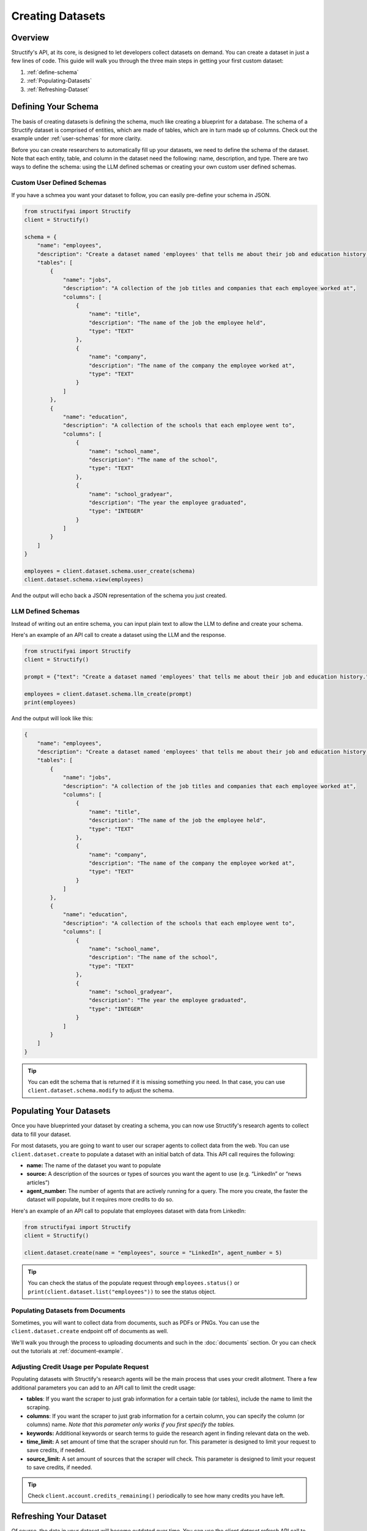 Creating Datasets
=================

Overview
--------
Structify's API, at its core, is designed to let developers collect datasets on demand. You can create a dataset in just a few lines of code. This guide will walk you through the three main steps in getting your first custom dataset:

#. :ref:`define-schema`
#. :ref:`Populating-Datasets`
#. :ref:`Refreshing-Dataset`

.. _define-schema:

Defining Your Schema
---------------------
The basis of creating datasets is defining the schema, much like creating a blueprint for a database. The schema of a Structify dataset is comprised of entities, which are made of tables, which are in turn made up of columns. Check out the example under :ref:`user-schemas` for more clarity.

Before you can create researchers to automatically fill up your datasets, we need to define the schema of the dataset. Note that each entity, table, and column in the dataset need the following: name, description, and type. There are two ways to define the schema: using the LLM defined schemas or creating your own custom user defined schemas.

.. _user-schemas:

Custom User Defined Schemas
~~~~~~~~~~~~~~~~~~~~~~~~~~~
If you have a schmea you want your dataset to follow, you can easily pre-define your schema in JSON.

.. code-block:: python
    
        from structifyai import Structify
        client = Structify()
    
        schema = {
            "name": "employees",
            "description": "Create a dataset named 'employees' that tells me about their job and education history.",
            "tables": [
                {
                    "name": "jobs",
                    "description": "A collection of the job titles and companies that each employee worked at",
                    "columns": [
                        {
                            "name": "title",
                            "description": "The name of the job the employee held",
                            "type": "TEXT"
                        },
                        {
                            "name": "company",
                            "description": "The name of the company the employee worked at",
                            "type": "TEXT"
                        }
                    ]
                },
                {
                    "name": "education",
                    "description": "A collection of the schools that each employee went to",
                    "columns": [
                        {
                            "name": "school_name",
                            "description": "The name of the school",
                            "type": "TEXT"
                        },
                        {
                            "name": "school_gradyear",
                            "description": "The year the employee graduated",
                            "type": "INTEGER"
                        }
                    ]
                }
            ]
        }
    
        employees = client.dataset.schema.user_create(schema)
        client.dataset.schema.view(employees)

And the output will echo back a JSON representation of the schema you just created.


LLM Defined Schemas
~~~~~~~~~~~~~~~~~~~
Instead of writing out an entire schema, you can input plain text to allow the LLM to define and create your schema.

Here's an example of an API call to create a dataset using the LLM and the response.

.. code-block:: python

    from structifyai import Structify
    client = Structify()

    prompt = {"text": "Create a dataset named 'employees' that tells me about their job and education history."}

    employees = client.dataset.schema.llm_create(prompt)
    print(employees)


And the output will look like this:

.. code-block:: json

    {
        "name": "employees",
        "description": "Create a dataset named 'employees' that tells me about their job and education history.",
        "tables": [
            {
                "name": "jobs",
                "description": "A collection of the job titles and companies that each employee worked at",
                "columns": [
                    {
                        "name": "title",
                        "description": "The name of the job the employee held",
                        "type": "TEXT"
                    },
                    {
                        "name": "company",
                        "description": "The name of the company the employee worked at",
                        "type": "TEXT"
                    }
                ]
            },
            {
                "name": "education",
                "description": "A collection of the schools that each employee went to",
                "columns": [
                    {
                        "name": "school_name",
                        "description": "The name of the school",
                        "type": "TEXT"
                    },
                    {
                        "name": "school_gradyear",
                        "description": "The year the employee graduated",
                        "type": "INTEGER"
                    }
                ]
            }
        ]
    }


.. tip::
    You can edit the schema that is returned if it is missing something you need. In that case, you can use ``client.dataset.schema.modify`` to adjust the schema.


.. _populating-datasets:

Populating Your Datasets
------------------------
Once you have blueprinted your dataset by creating a schema, you can now use Structify's research agents to collect data to fill your dataset.

For most datasets, you are going to want to user our scraper agents to collect data from the web. You can use ``client.dataset.create`` to populate a dataset with an initial batch of data. This API call requires the following:

- **name:** The name of the dataset you want to populate
- **source:** A description of the sources or types of sources you want the agent to use (e.g. “LinkedIn” or “news articles”)
- **agent_number:** The number of agents that are actively running for a query. The more you create, the faster the dataset will populate, but it requires more credits to do so.

Here's an example of an API call to populate that employees dataset with data from LinkedIn:

.. code-block:: python

    from structifyai import Structify
    client = Structify()

    client.dataset.create(name = "employees", source = "LinkedIn", agent_number = 5)

.. tip::
    You can check the status of the populate request through ``employees.status()`` or ``print(client.dataset.list("employees"))`` to see the status object.

Populating Datasets from Documents
~~~~~~~~~~~~~~~~~~~~~~~~~~~~~~~~~~
Sometimes, you will want to collect data from documents, such as PDFs or PNGs. You can use the ``client.dataset.create`` endpoint off of documents as well. 

We'll walk you through the process to uploading documents and such in the :doc:`documents` section. Or you can check out the tutorials at :ref:`document-example`.


Adjusting Credit Usage per Populate Request 
~~~~~~~~~~~~~~~~~~~~~~~~~~~~~~~~~~~~~~~~~~~
Populating datasets with Structify's research agents will be the main process that uses your credit allotment. There a few additional parameters you can add to an API call to limit the credit usage:

- **tables**: If you want the scraper to just grab information for a certain table (or tables), include the name to limit the scraping.
- **columns**: If you want the scraper to just grab information for a certain column, you can specify the column (or columns) name. *Note that this parameter only works if you first specify the tables.*
- **keywords:** Additional keywords or search terms to guide the research agent in finding relevant data on the web.
- **time_limit:** A set amount of time that the scraper should run for. This parameter is designed to limit your request to save credits, if needed.
- **source_limit:** A set amount of sources that the scraper will check. This parameter is designed to limit your request to save credits, if needed.

.. tip::
    Check ``client.account.credits_remaining()`` periodically to see how many credits you have left.

.. _Refreshing-Dataset:

Refreshing Your Dataset
-----------------------
Of course, the data in your dataset will become outdated over time. You can use the `client.dataset.refresh` API call to update the data in your dataset.

You can set the dataset to refresh one-time, on a recurring schedule, or refresh continuously. 

.. code-block:: python

    # First, you need to determine the id of the agents created for the dataset
    agents = client.dataset.agents.list("employees")
    agent_ids = [agent['id'] for agent in agents]

    # Then, you can refresh the dataset. Note, you could set the type to "recurring" or "continuous" if you want to refresh the dataset on a schedule or continuously.
    client.dataset.refresh(name = "employees", id = agent_ids, type = "one-time")

.. note::
    If you want to refresh the dataset on a schedule, you have to pass an additional time and frequency parameter to the API call. The time parameter is a string in the format "YYYY-MM-DD HH:MM:SS", where the date determine the start date and the time represents the time the refresh will run. The frequency parameter is a string that can be "daily", "weekly", "biweekly," "monthly", or "yearly".

Bonus: Sharing Datasets
-----------------------
Oftentimes, you will want to share your dataset with others. You can use the ``client.dataset.share`` API call to share your dataset with others. This API call requires the following:

* **name:** The name of the dataset you want to share
* **share_method:** The method of sharing the dataset. This can be "public" or "private". 
* **restrictions**: (optional) A list of restrictions that you want to place on the dataset. This can be "view-only", "refresh-only", "edit", "no-delete", or "admin". Each successive option has more priviledges. The default is "view".
* **users:** (optional) A list of user ids that you want to share the dataset with.
* **emails:** (optional) A list of emails that you want to share the dataset with.

.. note::
    If you want to share the dataset with specific users, you can use the "private" method and pass a list of either ``user_ids`` to the "users" parameter. If the target recipients are not users, you can pass a list of emails to the "emails" parameter, which will send them an email link to create an account and view the dataset.

Here's an example that walks through sharing the employees dataset with various co-workers who do not have Structify accounts:

.. code-block:: python

    from structifyai import Structify
    client = Structify()

    client.dataset.share(
        name = "employees", 
        share_method = "private", 
        restrictions = "no-delete",
        emails = ["ellie@structify.ai", "sami@structify.ai", "maya@structify.ai"])


.. These are all folded into the client. So just use
.. .. code-block:: python

   .. from structifyai import Client
   .. client = Client()
   .. client.datasets.create('my-dataset', 'my-dataset-description')
   .. client.datasets.list()
   .. client.datasets.info('my-dataset')
   .. client.datasets.query('my-dataset', 'my-query')
   .. client.datasets.delete('my-dataset')


